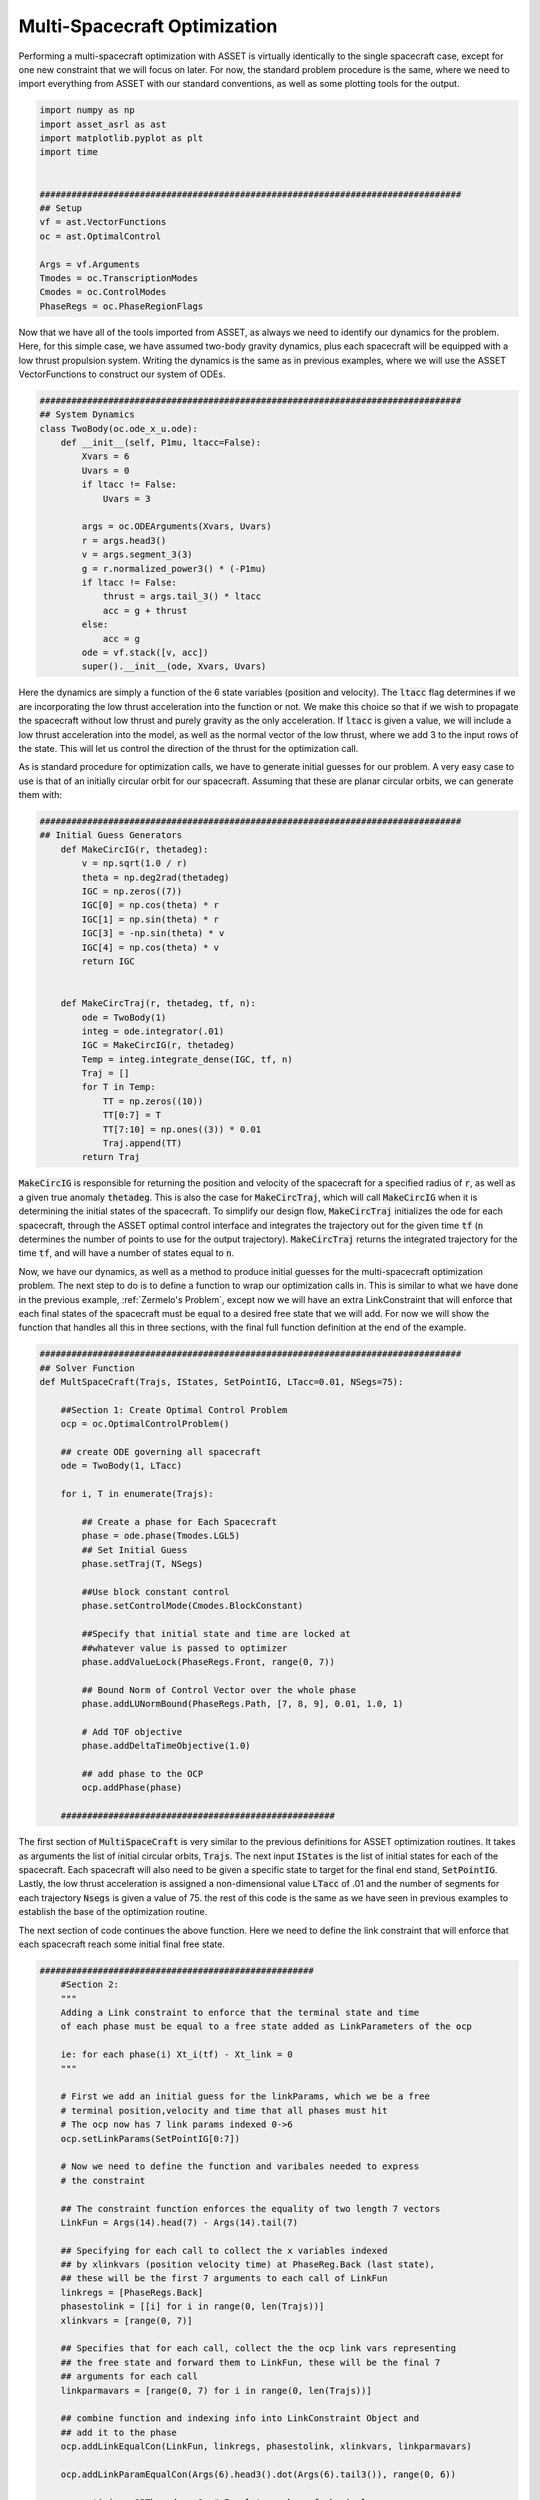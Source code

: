 Multi-Spacecraft Optimization
========================================


Performing a multi-spacecraft optimization with ASSET is virtually identically to the single spacecraft case, except for one new constraint that we will focus on later.
For now, the standard problem procedure is the same, where we need to import everything from ASSET with our standard conventions, as well as some plotting tools for the output.

.. code-block:: python

    import numpy as np
    import asset_asrl as ast
    import matplotlib.pyplot as plt
    import time


    ################################################################################
    ## Setup
    vf = ast.VectorFunctions
    oc = ast.OptimalControl

    Args = vf.Arguments
    Tmodes = oc.TranscriptionModes
    Cmodes = oc.ControlModes
    PhaseRegs = oc.PhaseRegionFlags

Now that we have all of the tools imported from ASSET, as always we need to identify our dynamics for the problem. Here, for this simple case,
we have assumed two-body gravity dynamics, plus each spacecraft will be equipped with a low thrust propulsion system. Writing the dynamics is the same as in previous
examples, where we will use the ASSET VectorFunctions to construct our system of ODEs.

.. code-block:: python

    ################################################################################
    ## System Dynamics
    class TwoBody(oc.ode_x_u.ode):
        def __init__(self, P1mu, ltacc=False):
            Xvars = 6
            Uvars = 0
            if ltacc != False:
                Uvars = 3
    
            args = oc.ODEArguments(Xvars, Uvars)
            r = args.head3()
            v = args.segment_3(3)
            g = r.normalized_power3() * (-P1mu)
            if ltacc != False:
                thrust = args.tail_3() * ltacc
                acc = g + thrust
            else:
                acc = g
            ode = vf.stack([v, acc])
            super().__init__(ode, Xvars, Uvars)

Here the dynamics are simply a function of the 6 state variables (position and velocity). The :code:`ltacc` flag
determines if we are incorporating the low thrust acceleration into the function or not. We make this choice so that if we wish to propagate the spacecraft
without low thrust and purely gravity as the only acceleration. If :code:`ltacc` is given a value, we will include a low thrust acceleration into the model, as well as the
normal vector of the low thrust, where we add 3 to the input rows of the state. This will let us control the direction of the thrust for the optimization call.

As is standard procedure for optimization calls, we have to generate initial guesses for our problem. A very easy case to use is that of an initially circular orbit for our spacecraft.
Assuming that these are planar circular orbits, we can generate them with:

.. code-block:: python

    ################################################################################
    ## Initial Guess Generators
        def MakeCircIG(r, thetadeg):
            v = np.sqrt(1.0 / r)
            theta = np.deg2rad(thetadeg)
            IGC = np.zeros((7))
            IGC[0] = np.cos(theta) * r
            IGC[1] = np.sin(theta) * r
            IGC[3] = -np.sin(theta) * v
            IGC[4] = np.cos(theta) * v
            return IGC


        def MakeCircTraj(r, thetadeg, tf, n):
            ode = TwoBody(1)
            integ = ode.integrator(.01)
            IGC = MakeCircIG(r, thetadeg)
            Temp = integ.integrate_dense(IGC, tf, n)
            Traj = []
            for T in Temp:
                TT = np.zeros((10))
                TT[0:7] = T
                TT[7:10] = np.ones((3)) * 0.01
                Traj.append(TT)
            return Traj

:code:`MakeCircIG` is responsible for returning the position and velocity of the spacecraft for a specified radius of :code:`r`, as well as a given
true anomaly :code:`thetadeg`. This is also the case for :code:`MakeCircTraj`, which will call :code:`MakeCircIG` when it is determining the initial states
of the spacecraft. To simplify our design flow, :code:`MakeCircTraj` initializes the ode for each spacecraft, through the ASSET optimal control interface
and integrates the trajectory out for the given time :code:`tf` (:code:`n` determines the number of points to use for the output trajectory).
:code:`MakeCircTraj` returns the integrated trajectory for the time :code:`tf`, and will have a number of states equal to :code:`n`.

Now, we have our dynamics, as well as a method to produce initial guesses for the multi-spacecraft optimization problem. The next step to do
is to define a function to wrap our optimization calls in. This is similar to what we have done in the previous example, :ref:`Zermelo's Problem`, except now we will have
an extra LinkConstraint that will enforce that each final states of the spacecraft must be equal to a desired free state that we will add.
For now we will show the function that handles all this in three sections, with the final full function definition at the end of the example.

.. code-block:: python

    ################################################################################
    ## Solver Function
    def MultSpaceCraft(Trajs, IStates, SetPointIG, LTacc=0.01, NSegs=75):

        ##Section 1: Create Optimal Control Problem
        ocp = oc.OptimalControlProblem()

        ## create ODE governing all spacecraft
        ode = TwoBody(1, LTacc)

        for i, T in enumerate(Trajs):

            ## Create a phase for Each Spacecraft
            phase = ode.phase(Tmodes.LGL5)
            ## Set Initial Guess
            phase.setTraj(T, NSegs)

            ##Use block constant control
            phase.setControlMode(Cmodes.BlockConstant)

            ##Specify that initial state and time are locked at
            ##whatever value is passed to optimizer
            phase.addValueLock(PhaseRegs.Front, range(0, 7))

            ## Bound Norm of Control Vector over the whole phase
            phase.addLUNormBound(PhaseRegs.Path, [7, 8, 9], 0.01, 1.0, 1)

            # Add TOF objective
            phase.addDeltaTimeObjective(1.0)

            ## add phase to the OCP
            ocp.addPhase(phase)

        ####################################################
The first section of :code:`MultiSpaceCraft` is very similar to the previous definitions for ASSET optimization routines.
It takes as arguments the list of initial circular orbits, :code:`Trajs`.
The next input :code:`IStates` is the list of initial states for each of the spacecraft. Each spacecraft will also need to be given a specific state
to target for the final end stand, :code:`SetPointIG`. Lastly, the low thrust acceleration is assigned a non-dimensional value :code:`LTacc` of .01 and the number of segments for each trajectory :code:`Nsegs`
is given a value of 75. the rest of this code is the same as we have seen in previous examples to establish the base of the optimization routine.

The next section of code continues the above function. Here we need to define the link constraint that will enforce that each spacecraft
reach some initial final free state.

.. code-block:: python

    ####################################################
        #Section 2:
        """
        Adding a Link constraint to enforce that the terminal state and time
        of each phase must be equal to a free state added as LinkParameters of the ocp

        ie: for each phase(i) Xt_i(tf) - Xt_link = 0
        """

        # First we add an initial guess for the linkParams, which we be a free
        # terminal position,velocity and time that all phases must hit
        # The ocp now has 7 link params indexed 0->6
        ocp.setLinkParams(SetPointIG[0:7])

        # Now we need to define the function and varibales needed to express
        # the constraint

        ## The constraint function enforces the equality of two length 7 vectors
        LinkFun = Args(14).head(7) - Args(14).tail(7)

        ## Specifying for each call to collect the x variables indexed
        ## by xlinkvars (position velocity time) at PhaseReg.Back (last state),
        ## these will be the first 7 arguments to each call of LinkFun
        linkregs = [PhaseRegs.Back]
        phasestolink = [[i] for i in range(0, len(Trajs))]
        xlinkvars = [range(0, 7)]

        ## Specifies that for each call, collect the the ocp link vars representing
        ## the free state and forward them to LinkFun, these will be the final 7
        ## arguments for each call
        linkparmavars = [range(0, 7) for i in range(0, len(Trajs))]

        ## combine function and indexing info into LinkConstraint Object and
        ## add it to the phase
        ocp.addLinkEqualCon(LinkFun, linkregs, phasestolink, xlinkvars, linkparmavars)

        ocp.addLinkParamEqualCon(Args(6).head3().dot(Args(6).tail3()), range(0, 6))

        ocp.optimizer.QPThreads = 8  # Equal to number of physical cores
        ocp.optimizer.set_OptLSMode("L1")
        ocp.optimizer.set_deltaH(5.0e-8)
        ocp.optimizer.set_KKTtol(1.0e-9)
        ocp.optimizer.set_BoundFraction(0.997)
        ocp.optimizer.PrintLevel = 1
        ocp.optimizer.set_MaxLSIters(1)

        Data = []

First we must choose which part of each state we desire to enforce this constraint for. Clearly, we wish each spacecraft to arrive at some
final position, velocity, and time, so we set the link parameters to be the point we passed in :code:`SetPointIG`. It is length 7, and following our convention
the first 3 are position, the next 3 are velocity, and 7th variable is the desired final time. We assign the link parameter to the optimal control interface with :code:`ocp.setLinkParams(SetPointIG[0:7])`.
Now we will construct a VectorFunction representing the constraint. To construct this function we define a variable :code:`LinkFun`, wich is simply subtracting the last 7 variables
from our :code:`Args` (our desired final point), and the first 7 (our initial spacecraft state).

With this done, we need a way to collect all the variables as each step to tie the phases together. We know we want the last states linked together, so we assign :code:`linkregs` to be the PhaseRegionFlag :code:`PhaseRegs.Back`.
Now we set all the phases that need to be linked together (all of them), with :code:`phasestolink` and tell :code:`xlinkvars` that we want the first 7 variables of each. The last step before we add the constraint to the problem,
is to create an argument that specifies we want the first 7 variables of **each** trajectory from :code:`Trajs`.

All of this comes together in :code:`ocp.addLinkEqualCon(LinkFun, linkregs, phasestolink, xlinkvars, linkparmavars)`, creating the link constraint for the optimization problem.
The last bit of this section is setting the linesearch mode (:code:`ocp.optimizer.OptLSMode`), as well as tolerances on the optimization problem.

The very last section of the code neccessary for the multi-spacecraft optimization problem is to actually run the optimizer! We will need to do this for every initial state we pass into the problem, with each state representing a spacecraft in the constellation.


.. code-block:: python

    ##################################################################
        #Section 3:
        """
        Now we are going to run an optimization continuation scheme to compute
        the constellation trajectory for each list of initial states of the spacecraft

        """

        for j, Ist in enumerate(IStates):

            ## For each set Initial condtions subsitute the fixed intial conditions
            ## to each phase, Because we locked them, they will be fixed at these values
            ## this avoids having to retranscribe to the problem for every optimize
            for i, phase in enumerate(ocp.Phases):
                phase.subVariables(PhaseRegs.Front, range(0, 7), Ist[i][0:7])

            # force a retranscription peridically to keep problem well conditioned
            # This is not strictly necessary
            if (j > 0) and (j % 8 == 0):
                ocp.transcribe(False, False)

            # Solve before optimizing for the intial run
            if j == 0:
                ocp.solve()
            t0 = time.perf_counter()
            Flag = ocp.optimize()
            tf = time.perf_counter()
            print((tf - t0) * 1000.0)
            if Flag == ast.Solvers.ConvergenceFlags.NOTCONVERGED:
                ocp.solve_optimize()

            Data.append(
                [[phase.returnTraj() for phase in ocp.Phases], ocp.returnLinkParams()]
            )
        return Data

The first :code:`for` loop in this section assigns the values of our desired initial conditions into the :code:`ocp.Phases` interface.
The actual optimization code that executes the solution is likely the simplest bit of code in this problem (as we know constructing a problem statement in a logical manner can be the hardest part of optimization).
We run a :code:`ocp.solve` on each initial state to make our initial guess better by satisfying the constraints before we even begin optimizing. We are also curious about the total time to solve each problem, so we set
a few timers with the :code:`Python::time` library. We run the optimize call between the timers so we know how much time is taken up by the optimizer. Lastly, we check if at the end of the optimization
if the :code:`ast.ConvergenceFlags` is satisfied, and if not we run :code:`ocp.solve_optimize()` to solve and optimize the problem again. Then we save the data in a format that will make it easier to plot.

Below is the code we use to plot, but the user can use whatever they are most comfortable with for their own purposes.

.. code-block:: python

    ################################################################################
    ## Plotting Utilities
    def colorScale(x, left=[48, 59, 194], right=[208, 35, 70]):
        return [int(round((x * right[i]) + ((1 - x) * left[i])))/(256) for i in range(3)]

    def plotPhaseAndThrottle(tList):
        # Take N planar trajectories and calculate angles between them
        angs = [[] for _ in tList]
        for i in range(len(tList[0])):
            base = tList[0][i][0:3] / np.linalg.norm(tList[0][i][0:3])
            for j in range(len(tList)):
                if j == 0:
                    angs[j].append(0)
                else:
                    unitJ = tList[j][i][0:3] / np.linalg.norm(tList[j][i][0:3])
                    angs[j].append(np.arccos(np.dot(base, unitJ)))
        fig, axes = plt.subplots(2, 1, figsize = (12, 8))
        for i, t in enumerate(tList):
            clr = colorScale(i / len(tList))
            x1=[X[6] for X in t]
            y1=[A for A in angs[i]]
            axes[0].plot(x1, y1, color = [(clr[0]), (clr[1]), (clr[2])],
                         label = "S/C "+str(i))
        
            x2=[X[6] for X in t]
            y2=[X[7] ** 2 + X[8] ** 2 + X[9] ** 2 for X in t]
            axes[1].plot(x2, y2, color = [(clr[0]), (clr[1]), (clr[2])])
        axes[0].grid(True)
        axes[0].set_ylabel("Phase Angle (rad)")
    
        axes[1].grid(True)
        axes[1].set_xlabel("Time (ND)")
        axes[1].set_ylabel("Control Magnitude")
        plt.tight_layout()
        axes[0].legend()
        plt.savefig("Plots/MultiSpacecraftOptimization/multispacecraftoptimization.pdf",
                    dpi = 500)
        plt.show()


Bringing everything together into the main function of the problem, we create out initial guesses, determine our final point, and call the :code:`MultiSpaceCraft` function.
We decide that we want 10 spacecraft and we will space them all out along the same orbit in 20 degree increments, up to 180 degrees. These will be our initial states for the optimization problem.

.. code-block:: python

    ################################################################################
    ## Main
    def main():
        n = 10

        Thetas = np.linspace(20, 180, 20)
        TrajsIG = [
            MakeCircTraj(1, theta, 2.0 * np.pi, 300)
            for theta in np.linspace(0, Thetas[0], n)
        ]
        SetPointIG = TrajsIG[int((n - 1) / 2)][-1][0:7]
        AllIGs = []
        for i, Theta in enumerate(Thetas):
            IStates = [MakeCircIG(1, theta) for theta in np.linspace(0, Theta, n)]
            AllIGs.append(IStates)

        accs = np.linspace(0.015, 0.005, 2)

        for i, a in enumerate(accs):
            Times = []
            Data = MultSpaceCraft(TrajsIG, AllIGs, SetPointIG, a)
            for D in Data:
                SetPoint = D[1]
                Times.append(SetPoint[6] / (2.0 * np.pi))

        plotTrajs = Data[-1][0]
        plotPhaseAndThrottle(plotTrajs)


    ################################################################################
    ## Run
    if __name__ == "__main__":
        main()


Our initial guess for the final point to target is taken to be the middle spacecraft's last state at the end of its initial trajectory in :code:`SetPointIG`. All of our initial states are generated in the next :code:`for`
loop, where we make sure that every initial state is corresponding to a circular orbit. We are interested in how the low thrust acceleration of the vehicle affects the ability for our spacecraft to rendezvous to the desired final state,
so we create a list of various non-dimensional accelerations in :code:`accs`. Now all we do is iterate over the list of accelerations and call our :code:`MultiSpaceCraft` function with all of the required inputs.
What we get is an optimization problem that simultaneously solves for the optimal control of all spacecraft to converge on the final point.

.. figure:: _static/multispacecraftoptimization.svg
    :width: 100%
    :align: center

The top plot shows the spacecraft converging to the final point, indicated by the phase angles between the spacecraft decreasing towards 0. The bottom plot shows the complex control histories of 10 spacecraft
manuevering in tandem to satisfy a given objective. Any further analysis is outside of the scope of this tutorial and is left to the reader.

Full Code:
##########
.. code-block:: python

    import numpy as np
    import asset_asrl as ast
    import matplotlib.pyplot as plt
    import time


    ################################################################################
    ## Setup
    vf = ast.VectorFunctions
    oc = ast.OptimalControl

    Args = vf.Arguments
    Tmodes = oc.TranscriptionModes
    Cmodes = oc.ControlModes
    PhaseRegs = oc.PhaseRegionFlags


    ################################################################################
    ## System Dynamics
    class TwoBody(oc.ode_x_u.ode):
        def __init__(self, P1mu, ltacc=False):
            Xvars = 6
            Uvars = 0
            if ltacc != False:
                Uvars = 3
    
            args = oc.ODEArguments(Xvars, Uvars)
            r = args.head3()
            v = args.segment_3(3)
            g = r.normalized_power3() * (-P1mu)
            if ltacc != False:
                thrust = args.tail_3() * ltacc
                acc = g + thrust
            else:
                acc = g
            ode = vf.stack([v, acc])
            super().__init__(ode, Xvars, Uvars)


    ################################################################################
    ## Initial Guess Generators
    def MakeCircIG(r, thetadeg):
        v = np.sqrt(1.0 / r)
        theta = np.deg2rad(thetadeg)
        IGC = np.zeros((7))
        IGC[0] = np.cos(theta) * r
        IGC[1] = np.sin(theta) * r
        IGC[3] = -np.sin(theta) * v
        IGC[4] = np.cos(theta) * v
        return IGC


    def MakeCircTraj(r, thetadeg, tf, n):
        ode = TwoBody(1)
        integ = ode.integrator(.01)
        IGC = MakeCircIG(r, thetadeg)
        Temp = integ.integrate_dense(IGC, tf, n)
        Traj = []
        for T in Temp:
            TT = np.zeros((10))
            TT[0:7] = T
            TT[7:10] = np.ones((3)) * 0.01
            Traj.append(TT)
        return Traj


    ################################################################################
    ## Solver Function
    def MultSpaceCraft(Trajs, IStates, SetPointIG, LTacc=0.01, NSegs=75):

        ##Section 1: Create Optimal Control Problem
        ocp = oc.OptimalControlProblem()

        ## create ODE governing all spacecraft
        ode = TwoBody(1, LTacc)

        for i, T in enumerate(Trajs):

            ## Create a phase for Each Spacecraft
            phase = ode.phase(Tmodes.LGL5)
            ## Set Initial Guess
            phase.setTraj(T, NSegs)

            ##Use block constant control
            phase.setControlMode(Cmodes.BlockConstant)

            ##Specify that initial state and time are locked at
            ##whatever value is passed to optimizer
            phase.addValueLock(PhaseRegs.Front, range(0, 7))

            ## Bound Norm of Control Vector over the whole phase
            phase.addLUNormBound(PhaseRegs.Path, [7, 8, 9], 0.01, 1.0, 1)

            # Add TOF objective
            phase.addDeltaTimeObjective(1.0)

            ## add phase to the OCP
            ocp.addPhase(phase)

        ####################################################
        #Section 2:
        """
        Adding a Link constraint to enforce that the terminal state and time
        of each phase must be equal to a free state added as LinkParameters of the ocp

        ie: for each phase(i) Xt_i(tf) - Xt_link = 0
        """

        # First we add an initial guess for the linkParams, which we be a free
        # terminal position,velocity and time that all phases must hit
        # The ocp now has 7 link params indexed 0->6
        ocp.setLinkParams(SetPointIG[0:7])

        # Now we need to define the function and varibales needed to express
        # the constraint

        ## The constraint function enforces the equality of two length 7 vectors
        LinkFun = Args(14).head(7) - Args(14).tail(7)

        ## Specifying for each call to collect the x variables indexed
        ## by xlinkvars (position velocity time) at PhaseRegs.Back (last state),
        ## these will be the first 7 arguments to each call of LinkFun
        linkregs = [PhaseRegs.Back]
        phasestolink = [[i] for i in range(0, len(Trajs))]
        xlinkvars = [range(0, 7)]

        ## Specifies that for each call, collect the the ocp link vars representing
        ## the free state and forward them to LinkFun, these will be the final 7
        ## arguments for each call
        linkparmavars = [range(0, 7) for i in range(0, len(Trajs))]

        ## combine function and indexing info into LinkConstraint Object and
        ## add it to the phase
        ocp.addLinkEqualCon(LinkFun, linkregs, phasestolink, xlinkvars, linkparmavars)

        ocp.addLinkParamEqualCon(Args(6).head3().dot(Args(6).tail3()), range(0, 6))

        ocp.optimizer.QPThreads = 8  # Equal to number of physical cores
        ocp.optimizer.set_OptLSMode("L1")
        ocp.optimizer.set_deltaH(5.0e-8)
        ocp.optimizer.set_KKTtol(1.0e-9)
        ocp.optimizer.set_BoundFraction(0.997)
        ocp.optimizer.PrintLevel = 1
        ocp.optimizer.set_MaxLSIters(1)

        Data = []

        ##################################################################
        #Section 3:
        """
        Now we are going to run an optimization continuation scheme to compute
        the constellation trajectory for each list of initial states of the spacecraft

        """

        for j, Ist in enumerate(IStates):

            ## For each set Initial condtions subsitute the fixed intial conditions
            ## to each phase, Because we locked them, they will be fixed at these values
            ## this avoids having to retranscribe to the problem for every optimize
            for i, phase in enumerate(ocp.Phases):
                phase.subVariables(PhaseRegs.Front, range(0, 7), Ist[i][0:7])

            # force a retranscription peridically to keep problem well conditioned
            # This is not strictly necessary
            if (j > 0) and (j % 8 == 0):
                ocp.transcribe(False, False)

            # Solve before optimizing for the intial run
            if j == 0:
                ocp.solve()
            t0 = time.perf_counter()
            Flag = ocp.optimize()
            tf = time.perf_counter()
            print((tf - t0) * 1000.0)
            if Flag == ast.Solvers.ConvergenceFlags.NOTCONVERGED:
                ocp.solve_optimize()

            Data.append(
                [[phase.returnTraj() for phase in ocp.Phases], ocp.returnLinkParams()]
            )
        return Data


    ################################################################################
    ## Plotting Utilities
    def colorScale(x, left=[48, 59, 194], right=[208, 35, 70]):
        return [int(round((x * right[i]) + ((1 - x) * left[i])))/(256) for i in range(3)]


    def plotPhaseAndThrottle(tList):
        # Take N planar trajectories and calculate angles between them
        angs = [[] for _ in tList]
        for i in range(len(tList[0])):
            base = tList[0][i][0:3] / np.linalg.norm(tList[0][i][0:3])
            for j in range(len(tList)):
                if j == 0:
                    angs[j].append(0)
                else:
                    unitJ = tList[j][i][0:3] / np.linalg.norm(tList[j][i][0:3])
                    angs[j].append(np.arccos(np.dot(base, unitJ)))
        fig, axes = plt.subplots(2, 1, figsize = (12, 8))
        for i, t in enumerate(tList):
            clr = colorScale(i / len(tList))
            x1=[X[6] for X in t]
            y1=[A for A in angs[i]]
            axes[0].plot(x1, y1, color = [(clr[0]), (clr[1]), (clr[2])],
                         label = "S/C "+str(i))
        
            x2=[X[6] for X in t]
            y2=[X[7] ** 2 + X[8] ** 2 + X[9] ** 2 for X in t]
            axes[1].plot(x2, y2, color = [(clr[0]), (clr[1]), (clr[2])])
        axes[0].grid(True)
        axes[0].set_ylabel("Phase Angle (rad)")
    
        axes[1].grid(True)
        axes[1].set_xlabel("Time (ND)")
        axes[1].set_ylabel("Control Magnitude")
        plt.tight_layout()
        axes[0].legend()
        plt.savefig("Plots/MultiSpacecraftOptimization/multispacecraftoptimization.pdf",
                    dpi = 500)
        plt.show()

    ################################################################################
    ## Main
    def main():
        n = 10

        Thetas = np.linspace(20, 180, 20)
        TrajsIG = [
            MakeCircTraj(1, theta, 2.0 * np.pi, 300)
            for theta in np.linspace(0, Thetas[0], n)
        ]
        SetPointIG = TrajsIG[int((n - 1) / 2)][-1][0:7]
        AllIGs = []
        for i, Theta in enumerate(Thetas):
            IStates = [MakeCircIG(1, theta) for theta in np.linspace(0, Theta, n)]
            AllIGs.append(IStates)

        accs = np.linspace(0.015, 0.005, 2)

        for i, a in enumerate(accs):
            Times = []
            Data = MultSpaceCraft(TrajsIG, AllIGs, SetPointIG, a)
            for D in Data:
                SetPoint = D[1]
                Times.append(SetPoint[6] / (2.0 * np.pi))

        plotTrajs = Data[-1][0]
        plotPhaseAndThrottle(plotTrajs)


    ################################################################################
    ## Run
    if __name__ == "__main__":
        main()
